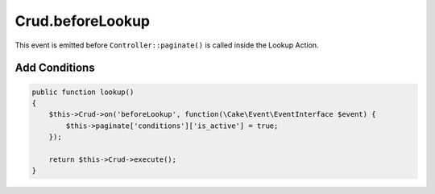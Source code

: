 Crud.beforeLookup
^^^^^^^^^^^^^^^^^

This event is emitted before ``Controller::paginate()`` is called inside the Lookup Action.

Add Conditions
""""""""""""""

.. code-block:: phpinline

  public function lookup()
  {
      $this->Crud->on('beforeLookup', function(\Cake\Event\EventInterface $event) {
          $this->paginate['conditions']['is_active'] = true;
      });

      return $this->Crud->execute();
  }
